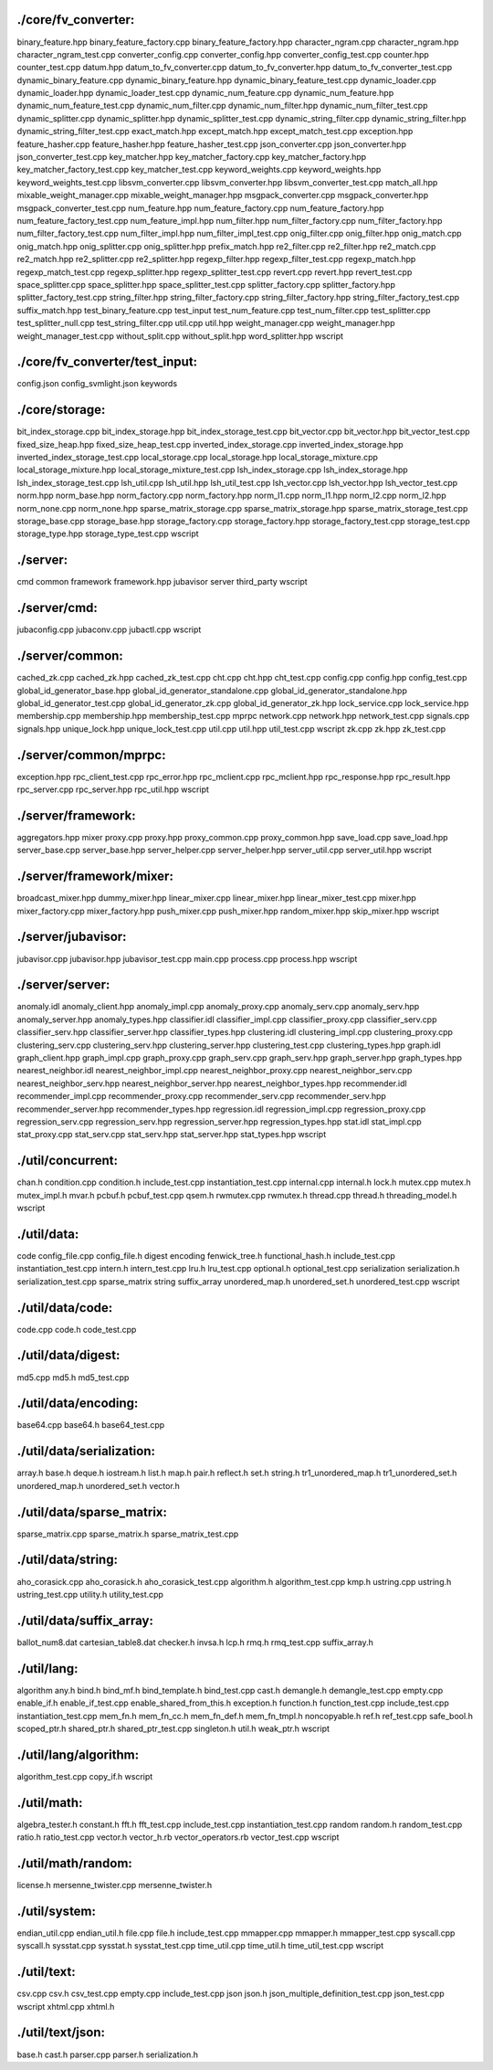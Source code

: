 

./core/fv_converter:
================================================================================
binary_feature.hpp
binary_feature_factory.cpp
binary_feature_factory.hpp
character_ngram.cpp
character_ngram.hpp
character_ngram_test.cpp
converter_config.cpp
converter_config.hpp
converter_config_test.cpp
counter.hpp
counter_test.cpp
datum.hpp
datum_to_fv_converter.cpp
datum_to_fv_converter.hpp
datum_to_fv_converter_test.cpp
dynamic_binary_feature.cpp
dynamic_binary_feature.hpp
dynamic_binary_feature_test.cpp
dynamic_loader.cpp
dynamic_loader.hpp
dynamic_loader_test.cpp
dynamic_num_feature.cpp
dynamic_num_feature.hpp
dynamic_num_feature_test.cpp
dynamic_num_filter.cpp
dynamic_num_filter.hpp
dynamic_num_filter_test.cpp
dynamic_splitter.cpp
dynamic_splitter.hpp
dynamic_splitter_test.cpp
dynamic_string_filter.cpp
dynamic_string_filter.hpp
dynamic_string_filter_test.cpp
exact_match.hpp
except_match.hpp
except_match_test.cpp
exception.hpp
feature_hasher.cpp
feature_hasher.hpp
feature_hasher_test.cpp
json_converter.cpp
json_converter.hpp
json_converter_test.cpp
key_matcher.hpp
key_matcher_factory.cpp
key_matcher_factory.hpp
key_matcher_factory_test.cpp
key_matcher_test.cpp
keyword_weights.cpp
keyword_weights.hpp
keyword_weights_test.cpp
libsvm_converter.cpp
libsvm_converter.hpp
libsvm_converter_test.cpp
match_all.hpp
mixable_weight_manager.cpp
mixable_weight_manager.hpp
msgpack_converter.cpp
msgpack_converter.hpp
msgpack_converter_test.cpp
num_feature.hpp
num_feature_factory.cpp
num_feature_factory.hpp
num_feature_factory_test.cpp
num_feature_impl.hpp
num_filter.hpp
num_filter_factory.cpp
num_filter_factory.hpp
num_filter_factory_test.cpp
num_filter_impl.hpp
num_filter_impl_test.cpp
onig_filter.cpp
onig_filter.hpp
onig_match.cpp
onig_match.hpp
onig_splitter.cpp
onig_splitter.hpp
prefix_match.hpp
re2_filter.cpp
re2_filter.hpp
re2_match.cpp
re2_match.hpp
re2_splitter.cpp
re2_splitter.hpp
regexp_filter.hpp
regexp_filter_test.cpp
regexp_match.hpp
regexp_match_test.cpp
regexp_splitter.hpp
regexp_splitter_test.cpp
revert.cpp
revert.hpp
revert_test.cpp
space_splitter.cpp
space_splitter.hpp
space_splitter_test.cpp
splitter_factory.cpp
splitter_factory.hpp
splitter_factory_test.cpp
string_filter.hpp
string_filter_factory.cpp
string_filter_factory.hpp
string_filter_factory_test.cpp
suffix_match.hpp
test_binary_feature.cpp
test_input
test_num_feature.cpp
test_num_filter.cpp
test_splitter.cpp
test_splitter_null.cpp
test_string_filter.cpp
util.cpp
util.hpp
weight_manager.cpp
weight_manager.hpp
weight_manager_test.cpp
without_split.cpp
without_split.hpp
word_splitter.hpp
wscript

./core/fv_converter/test_input:
================================================================================
config.json
config_svmlight.json
keywords



./core/storage:
================================================================================
bit_index_storage.cpp
bit_index_storage.hpp
bit_index_storage_test.cpp
bit_vector.cpp
bit_vector.hpp
bit_vector_test.cpp
fixed_size_heap.hpp
fixed_size_heap_test.cpp
inverted_index_storage.cpp
inverted_index_storage.hpp
inverted_index_storage_test.cpp
local_storage.cpp
local_storage.hpp
local_storage_mixture.cpp
local_storage_mixture.hpp
local_storage_mixture_test.cpp
lsh_index_storage.cpp
lsh_index_storage.hpp
lsh_index_storage_test.cpp
lsh_util.cpp
lsh_util.hpp
lsh_util_test.cpp
lsh_vector.cpp
lsh_vector.hpp
lsh_vector_test.cpp
norm.hpp
norm_base.hpp
norm_factory.cpp
norm_factory.hpp
norm_l1.cpp
norm_l1.hpp
norm_l2.cpp
norm_l2.hpp
norm_none.cpp
norm_none.hpp
sparse_matrix_storage.cpp
sparse_matrix_storage.hpp
sparse_matrix_storage_test.cpp
storage_base.cpp
storage_base.hpp
storage_factory.cpp
storage_factory.hpp
storage_factory_test.cpp
storage_test.cpp
storage_type.hpp
storage_type_test.cpp
wscript





./server:
================================================================================
cmd
common
framework
framework.hpp
jubavisor
server
third_party
wscript

./server/cmd:
================================================================================
jubaconfig.cpp
jubaconv.cpp
jubactl.cpp
wscript

./server/common:
================================================================================
cached_zk.cpp
cached_zk.hpp
cached_zk_test.cpp
cht.cpp
cht.hpp
cht_test.cpp
config.cpp
config.hpp
config_test.cpp
global_id_generator_base.hpp
global_id_generator_standalone.cpp
global_id_generator_standalone.hpp
global_id_generator_test.cpp
global_id_generator_zk.cpp
global_id_generator_zk.hpp
lock_service.cpp
lock_service.hpp
membership.cpp
membership.hpp
membership_test.cpp
mprpc
network.cpp
network.hpp
network_test.cpp
signals.cpp
signals.hpp
unique_lock.hpp
unique_lock_test.cpp
util.cpp
util.hpp
util_test.cpp
wscript
zk.cpp
zk.hpp
zk_test.cpp

./server/common/mprpc:
================================================================================
exception.hpp
rpc_client_test.cpp
rpc_error.hpp
rpc_mclient.cpp
rpc_mclient.hpp
rpc_response.hpp
rpc_result.hpp
rpc_server.cpp
rpc_server.hpp
rpc_util.hpp
wscript

./server/framework:
================================================================================
aggregators.hpp
mixer
proxy.cpp
proxy.hpp
proxy_common.cpp
proxy_common.hpp
save_load.cpp
save_load.hpp
server_base.cpp
server_base.hpp
server_helper.cpp
server_helper.hpp
server_util.cpp
server_util.hpp
wscript

./server/framework/mixer:
================================================================================
broadcast_mixer.hpp
dummy_mixer.hpp
linear_mixer.cpp
linear_mixer.hpp
linear_mixer_test.cpp
mixer.hpp
mixer_factory.cpp
mixer_factory.hpp
push_mixer.cpp
push_mixer.hpp
random_mixer.hpp
skip_mixer.hpp
wscript

./server/jubavisor:
================================================================================
jubavisor.cpp
jubavisor.hpp
jubavisor_test.cpp
main.cpp
process.cpp
process.hpp
wscript

./server/server:
================================================================================
anomaly.idl
anomaly_client.hpp
anomaly_impl.cpp
anomaly_proxy.cpp
anomaly_serv.cpp
anomaly_serv.hpp
anomaly_server.hpp
anomaly_types.hpp
classifier.idl
classifier_impl.cpp
classifier_proxy.cpp
classifier_serv.cpp
classifier_serv.hpp
classifier_server.hpp
classifier_types.hpp
clustering.idl
clustering_impl.cpp
clustering_proxy.cpp
clustering_serv.cpp
clustering_serv.hpp
clustering_server.hpp
clustering_test.cpp
clustering_types.hpp
graph.idl
graph_client.hpp
graph_impl.cpp
graph_proxy.cpp
graph_serv.cpp
graph_serv.hpp
graph_server.hpp
graph_types.hpp
nearest_neighbor.idl
nearest_neighbor_impl.cpp
nearest_neighbor_proxy.cpp
nearest_neighbor_serv.cpp
nearest_neighbor_serv.hpp
nearest_neighbor_server.hpp
nearest_neighbor_types.hpp
recommender.idl
recommender_impl.cpp
recommender_proxy.cpp
recommender_serv.cpp
recommender_serv.hpp
recommender_server.hpp
recommender_types.hpp
regression.idl
regression_impl.cpp
regression_proxy.cpp
regression_serv.cpp
regression_serv.hpp
regression_server.hpp
regression_types.hpp
stat.idl
stat_impl.cpp
stat_proxy.cpp
stat_serv.cpp
stat_serv.hpp
stat_server.hpp
stat_types.hpp
wscript





./util/concurrent:
================================================================================
chan.h
condition.cpp
condition.h
include_test.cpp
instantiation_test.cpp
internal.cpp
internal.h
lock.h
mutex.cpp
mutex.h
mutex_impl.h
mvar.h
pcbuf.h
pcbuf_test.cpp
qsem.h
rwmutex.cpp
rwmutex.h
thread.cpp
thread.h
threading_model.h
wscript

./util/data:
================================================================================
code
config_file.cpp
config_file.h
digest
encoding
fenwick_tree.h
functional_hash.h
include_test.cpp
instantiation_test.cpp
intern.h
intern_test.cpp
lru.h
lru_test.cpp
optional.h
optional_test.cpp
serialization
serialization.h
serialization_test.cpp
sparse_matrix
string
suffix_array
unordered_map.h
unordered_set.h
unordered_test.cpp
wscript



./util/data/code:
================================================================================
code.cpp
code.h
code_test.cpp


./util/data/digest:
================================================================================
md5.cpp
md5.h
md5_test.cpp

./util/data/encoding:
================================================================================
base64.cpp
base64.h
base64_test.cpp

./util/data/serialization:
================================================================================
array.h
base.h
deque.h
iostream.h
list.h
map.h
pair.h
reflect.h
set.h
string.h
tr1_unordered_map.h
tr1_unordered_set.h
unordered_map.h
unordered_set.h
vector.h

./util/data/sparse_matrix:
================================================================================
sparse_matrix.cpp
sparse_matrix.h
sparse_matrix_test.cpp

./util/data/string:
================================================================================
aho_corasick.cpp
aho_corasick.h
aho_corasick_test.cpp
algorithm.h
algorithm_test.cpp
kmp.h
ustring.cpp
ustring.h
ustring_test.cpp
utility.h
utility_test.cpp

./util/data/suffix_array:
================================================================================
ballot_num8.dat
cartesian_table8.dat
checker.h
invsa.h
lcp.h
rmq.h
rmq_test.cpp
suffix_array.h

./util/lang:
================================================================================
algorithm
any.h
bind.h
bind_mf.h
bind_template.h
bind_test.cpp
cast.h
demangle.h
demangle_test.cpp
empty.cpp
enable_if.h
enable_if_test.cpp
enable_shared_from_this.h
exception.h
function.h
function_test.cpp
include_test.cpp
instantiation_test.cpp
mem_fn.h
mem_fn_cc.h
mem_fn_def.h
mem_fn_tmpl.h
noncopyable.h
ref.h
ref_test.cpp
safe_bool.h
scoped_ptr.h
shared_ptr.h
shared_ptr_test.cpp
singleton.h
util.h
weak_ptr.h
wscript

./util/lang/algorithm:
================================================================================
algorithm_test.cpp
copy_if.h
wscript

./util/math:
================================================================================
algebra_tester.h
constant.h
fft.h
fft_test.cpp
include_test.cpp
instantiation_test.cpp
random
random.h
random_test.cpp
ratio.h
ratio_test.cpp
vector.h
vector_h.rb
vector_operators.rb
vector_test.cpp
wscript

./util/math/random:
================================================================================
license.h
mersenne_twister.cpp
mersenne_twister.h

./util/system:
================================================================================
endian_util.cpp
endian_util.h
file.cpp
file.h
include_test.cpp
mmapper.cpp
mmapper.h
mmapper_test.cpp
syscall.cpp
syscall.h
sysstat.cpp
sysstat.h
sysstat_test.cpp
time_util.cpp
time_util.h
time_util_test.cpp
wscript

./util/text:
================================================================================
csv.cpp
csv.h
csv_test.cpp
empty.cpp
include_test.cpp
json
json.h
json_multiple_definition_test.cpp
json_test.cpp
wscript
xhtml.cpp
xhtml.h

./util/text/json:
================================================================================
base.h
cast.h
parser.cpp
parser.h
serialization.h
